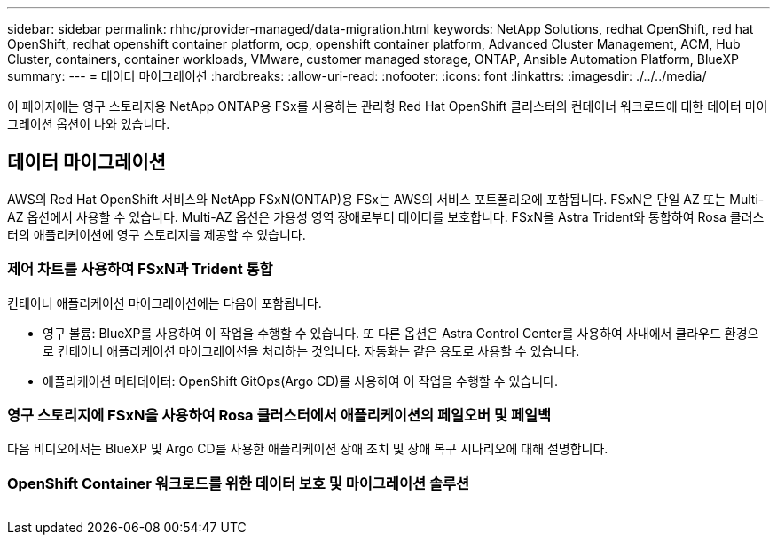 ---
sidebar: sidebar 
permalink: rhhc/provider-managed/data-migration.html 
keywords: NetApp Solutions, redhat OpenShift, red hat OpenShift, redhat openshift container platform, ocp, openshift container platform, Advanced Cluster Management, ACM, Hub Cluster, containers, container workloads, VMware, customer managed storage, ONTAP, Ansible Automation Platform, BlueXP 
summary:  
---
= 데이터 마이그레이션
:hardbreaks:
:allow-uri-read: 
:nofooter: 
:icons: font
:linkattrs: 
:imagesdir: ./../../media/


[role="lead"]
이 페이지에는 영구 스토리지용 NetApp ONTAP용 FSx를 사용하는 관리형 Red Hat OpenShift 클러스터의 컨테이너 워크로드에 대한 데이터 마이그레이션 옵션이 나와 있습니다.



== 데이터 마이그레이션

AWS의 Red Hat OpenShift 서비스와 NetApp FSxN(ONTAP)용 FSx는 AWS의 서비스 포트폴리오에 포함됩니다. FSxN은 단일 AZ 또는 Multi-AZ 옵션에서 사용할 수 있습니다. Multi-AZ 옵션은 가용성 영역 장애로부터 데이터를 보호합니다. FSxN을 Astra Trident와 통합하여 Rosa 클러스터의 애플리케이션에 영구 스토리지를 제공할 수 있습니다.



=== 제어 차트를 사용하여 FSxN과 Trident 통합


컨테이너 애플리케이션 마이그레이션에는 다음이 포함됩니다.

* 영구 볼륨: BlueXP를 사용하여 이 작업을 수행할 수 있습니다. 또 다른 옵션은 Astra Control Center를 사용하여 사내에서 클라우드 환경으로 컨테이너 애플리케이션 마이그레이션을 처리하는 것입니다. 자동화는 같은 용도로 사용할 수 있습니다.
* 애플리케이션 메타데이터: OpenShift GitOps(Argo CD)를 사용하여 이 작업을 수행할 수 있습니다.




=== 영구 스토리지에 FSxN을 사용하여 Rosa 클러스터에서 애플리케이션의 페일오버 및 페일백

다음 비디오에서는 BlueXP 및 Argo CD를 사용한 애플리케이션 장애 조치 및 장애 복구 시나리오에 대해 설명합니다.




=== OpenShift Container 워크로드를 위한 데이터 보호 및 마이그레이션 솔루션

image:rhhc-rosa-with-fsxn.png[""]
